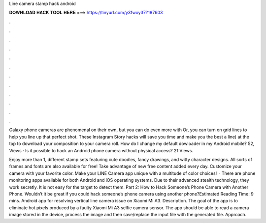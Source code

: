Line camera stamp hack android



𝐃𝐎𝐖𝐍𝐋𝐎𝐀𝐃 𝐇𝐀𝐂𝐊 𝐓𝐎𝐎𝐋 𝐇𝐄𝐑𝐄 ===> https://tinyurl.com/y3fwxy37?187603



.



.



.



.



.



.



.



.



.



.



.



.

Galaxy phone cameras are phenomenal on their own, but you can do even more with Or, you can turn on grid lines to help you line up that perfect shot. These Instagram Story hacks will save you time and make you the best a line) at the top to download your composition to your camera roll. How do I change my default dowloader in my Android mobile? 52, Views · Is it possible to hack an Android phone camera without physical access? 21 Views.

Enjoy more than 1, different stamp sets featuring cute doodles, fancy drawings, and witty character designs. All sorts of frames and fonts are also available for free! Take advantage of new free content added every day. Customize your camera with your favorite color. Make your LINE Camera app unique with a multitude of color choices!  · There are phone monitoring apps available for both Android and iOS operating systems. Due to their advanced stealth technology, they work secretly. It is not easy for the target to detect them. Part 2: How to Hack Someone’s Phone Camera with Another Phone. Wouldn’t it be great if you could hack someone’s phone camera using another phone?Estimated Reading Time: 9 mins. Android app for resolving vertical line camera issue on Xiaomi Mi A3. Description. The goal of the app is to eliminate hot pixels produced by a faulty Xiaomi Mi A3 selfie camera sensor. The app should be able to read a camera image stored in the device, process the image and then save/replace the input file with the generated file. Approach.
